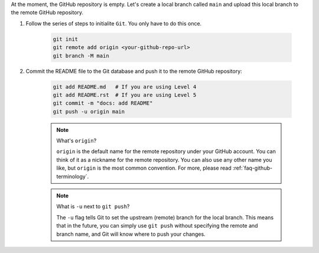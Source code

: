 At the moment, the GitHub repository is empty. Let's create a local branch called ``main`` and upload this local branch to the remote GitHub repository.

#. Follow the series of steps to initialite ``Git``.  You only have to do this once.

    .. code-block:: bash

        git init
        git remote add origin <your-github-repo-url>
        git branch -M main

#. Commit the README file to the Git database and push it to the remote GitHub repository:

    .. code-block:: bash

        git add README.md   # If you are using Level 4
        git add README.rst  # If you are using Level 5
        git commit -m "docs: add README"
        git push -u origin main

    .. note:: What's ``origin``?

        ``origin`` is the default name for the remote repository under your GitHub account. You can think of it as a nickname for the remote repository. You can also use any other name you like, but ``origin`` is the most common convention. For more, please read :ref:`faq-github-terminology`.

    .. note:: What is ``-u`` next to ``git push``?

        The ``-u`` flag tells Git to set the upstream (remote) branch for the local branch. This means that in the future, you can simply use ``git push`` without specifying the remote and branch name, and Git will know where to push your changes.
